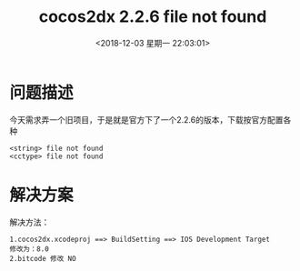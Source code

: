 #+HUGO_BASE_DIR: ../../..
#+TITLE: cocos2dx 2.2.6 file not found
#+DATE: <2018-12-03 星期一 22:03:01>
#+HUGO_AUTO_SET_LASTMOD: t
#+HUGO_TAGS: cocos2dx 
#+HUGO_CATEGORIES: 笔记
#+HUGO_SECTION: 
#+HUGO_DRAFT: false

* 问题描述
今天需求弄一个旧项目，于是就是官方下了一个2.2.6的版本，下载按官方配置各种
#+BEGIN_SRC c++
<string> file not found
<cctype> file not found
#+END_SRC

* 解决方案
解决方法：
#+BEGIN_SRC c++
1.cocos2dx.xcodeproj ==> BuildSetting ==> IOS Development Target 
修改为：8.0
2.bitcode 修改 NO
#+END_SRC
 
